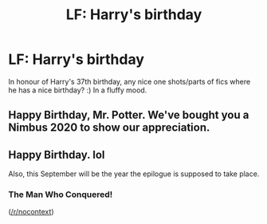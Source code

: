 #+TITLE: LF: Harry's birthday

* LF: Harry's birthday
:PROPERTIES:
:Author: FloreatCastellum
:Score: 9
:DateUnix: 1501504934.0
:DateShort: 2017-Jul-31
:FlairText: Request
:END:
In honour of Harry's 37th birthday, any nice one shots/parts of fics where he has a nice birthday? :) In a fluffy mood.


** Happy Birthday, Mr. Potter. We've bought you a Nimbus 2020 to show our appreciation.
:PROPERTIES:
:Score: 5
:DateUnix: 1501512869.0
:DateShort: 2017-Jul-31
:END:


** Happy Birthday. lol

Also, this September will be the year the epilogue is supposed to take place.
:PROPERTIES:
:Author: ashez2ashes
:Score: 4
:DateUnix: 1501519475.0
:DateShort: 2017-Jul-31
:END:

*** The Man Who Conquered!

([[/r/nocontext]])
:PROPERTIES:
:Score: 1
:DateUnix: 1501524396.0
:DateShort: 2017-Jul-31
:END:
